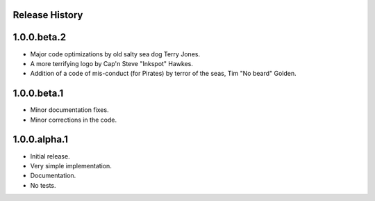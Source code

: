 Release History
===============

1.0.0.beta.2
============

* Major code optimizations by old salty sea dog Terry Jones.
* A more terrifying logo by Cap'n Steve "Inkspot" Hawkes.
* Addition of a code of mis-conduct (for Pirates) by terror of the seas, Tim
  "No beard" Golden.

1.0.0.beta.1
============

* Minor documentation fixes.
* Minor corrections in the code.

1.0.0.alpha.1
=============

* Initial release.
* Very simple implementation.
* Documentation.
* No tests.
